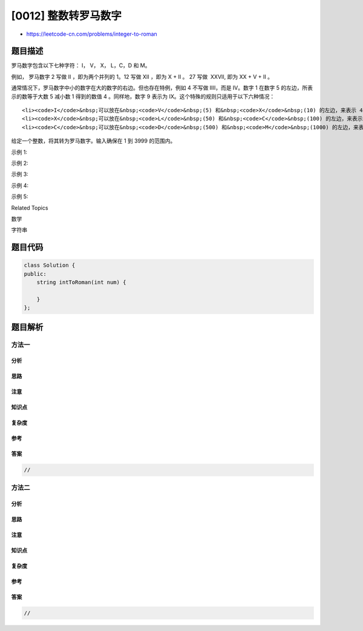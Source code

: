 [0012] 整数转罗马数字
=====================

-  https://leetcode-cn.com/problems/integer-to-roman

题目描述
--------

.. raw:: html

   <p>

罗马数字包含以下七种字符： I， V， X， L，C，D 和 M。

.. raw:: html

   </p>

.. raw:: html

   <pre><strong>字符</strong>          <strong>数值</strong>
   I             1
   V             5
   X             10
   L             50
   C             100
   D             500
   M             1000</pre>

.. raw:: html

   <p>

例如， 罗马数字 2 写做 II ，即为两个并列的 1。12
写做 XII ，即为 X + II 。 27 写做  XXVII, 即为 XX + V + II 。

.. raw:: html

   </p>

.. raw:: html

   <p>

通常情况下，罗马数字中小的数字在大的数字的右边。但也存在特例，例如 4
不写做 IIII，而是 IV。数字 1 在数字 5 的左边，所表示的数等于大数 5
减小数 1 得到的数值 4 。同样地，数字 9
表示为 IX。这个特殊的规则只适用于以下六种情况：

.. raw:: html

   </p>

.. raw:: html

   <ul>

::

    <li><code>I</code>&nbsp;可以放在&nbsp;<code>V</code>&nbsp;(5) 和&nbsp;<code>X</code>&nbsp;(10) 的左边，来表示 4 和 9。</li>
    <li><code>X</code>&nbsp;可以放在&nbsp;<code>L</code>&nbsp;(50) 和&nbsp;<code>C</code>&nbsp;(100) 的左边，来表示 40 和&nbsp;90。&nbsp;</li>
    <li><code>C</code>&nbsp;可以放在&nbsp;<code>D</code>&nbsp;(500) 和&nbsp;<code>M</code>&nbsp;(1000) 的左边，来表示&nbsp;400 和&nbsp;900。</li>

.. raw:: html

   </ul>

.. raw:: html

   <p>

给定一个整数，将其转为罗马数字。输入确保在 1 到 3999 的范围内。

.. raw:: html

   </p>

.. raw:: html

   <p>

示例 1:

.. raw:: html

   </p>

.. raw:: html

   <pre><strong>输入:</strong>&nbsp;3
   <strong>输出:</strong> &quot;III&quot;</pre>

.. raw:: html

   <p>

示例 2:

.. raw:: html

   </p>

.. raw:: html

   <pre><strong>输入:</strong>&nbsp;4
   <strong>输出:</strong> &quot;IV&quot;</pre>

.. raw:: html

   <p>

示例 3:

.. raw:: html

   </p>

.. raw:: html

   <pre><strong>输入:</strong>&nbsp;9
   <strong>输出:</strong> &quot;IX&quot;</pre>

.. raw:: html

   <p>

示例 4:

.. raw:: html

   </p>

.. raw:: html

   <pre><strong>输入:</strong>&nbsp;58
   <strong>输出:</strong> &quot;LVIII&quot;
   <strong>解释:</strong> L = 50, V = 5, III = 3.
   </pre>

.. raw:: html

   <p>

示例 5:

.. raw:: html

   </p>

.. raw:: html

   <pre><strong>输入:</strong>&nbsp;1994
   <strong>输出:</strong> &quot;MCMXCIV&quot;
   <strong>解释:</strong> M = 1000, CM = 900, XC = 90, IV = 4.</pre>

.. raw:: html

   <div>

.. raw:: html

   <div>

Related Topics

.. raw:: html

   </div>

.. raw:: html

   <div>

.. raw:: html

   <li>

数学

.. raw:: html

   </li>

.. raw:: html

   <li>

字符串

.. raw:: html

   </li>

.. raw:: html

   </div>

.. raw:: html

   </div>

题目代码
--------

.. code:: cpp

    class Solution {
    public:
        string intToRoman(int num) {

        }
    };

题目解析
--------

方法一
~~~~~~

分析
^^^^

思路
^^^^

注意
^^^^

知识点
^^^^^^

复杂度
^^^^^^

参考
^^^^

答案
^^^^

.. code:: cpp

    //

方法二
~~~~~~

分析
^^^^

思路
^^^^

注意
^^^^

知识点
^^^^^^

复杂度
^^^^^^

参考
^^^^

答案
^^^^

.. code:: cpp

    //
